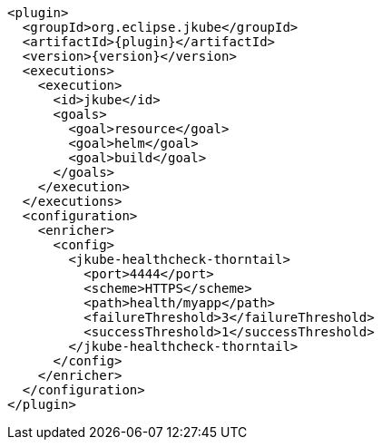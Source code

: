 [source,xml,indent=0,subs="verbatim,quotes,attributes"]
----
      <plugin>
        <groupId>org.eclipse.jkube</groupId>
        <artifactId>{plugin}</artifactId>
        <version>{version}</version>
        <executions>
          <execution>
            <id>jkube</id>
            <goals>
              <goal>resource</goal>
              <goal>helm</goal>
              <goal>build</goal>
            </goals>
          </execution>
        </executions>
        <configuration>
          <enricher>
            <config>
              <jkube-healthcheck-thorntail>
                <port>4444</port>
                <scheme>HTTPS</scheme>
                <path>health/myapp</path>
                <failureThreshold>3</failureThreshold>
                <successThreshold>1</successThreshold>
              </jkube-healthcheck-thorntail>
            </config>
          </enricher>
        </configuration>
      </plugin>
----